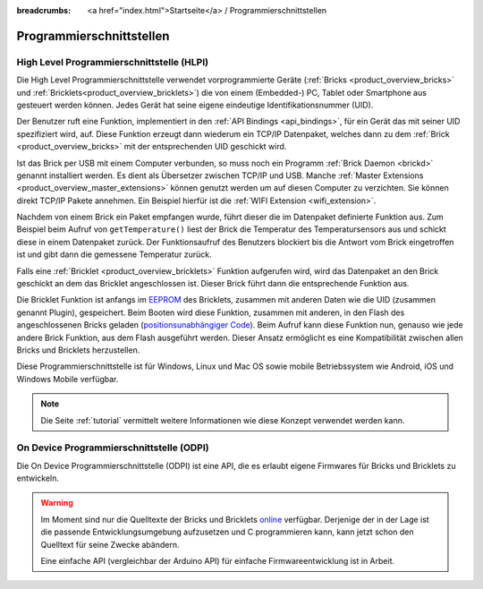
:breadcrumbs: <a href="index.html">Startseite</a> / Programmierschnittstellen

.. _pi:

Programmierschnittstellen
=========================


.. _pi_hlpi:

High Level Programmierschnittstelle (HLPI)
------------------------------------------

Die High Level Programmierschnittstelle verwendet vorprogrammierte Geräte
(:ref:`Bricks <product_overview_bricks>` und 
:ref:`Bricklets<product_overview_bricklets>`) die von einem (Embedded-) PC, 
Tablet oder Smartphone aus gesteuert werden können. Jedes Gerät
hat seine eigene eindeutige Identifikationsnummer (UID).

Der Benutzer ruft eine Funktion, implementiert in den
:ref:`API Bindings <api_bindings>`, für ein Gerät das mit seiner UID 
spezifiziert wird, auf. Diese Funktion erzeugt dann wiederum ein TCP/IP
Datenpaket, welches dann zu dem :ref:`Brick <product_overview_bricks>` mit 
der entsprechenden UID geschickt wird.

Ist das Brick per USB mit einem Computer verbunden, so muss noch ein 
Programm :ref:`Brick Daemon <brickd>` genannt installiert werden. Es dient als
Übersetzer zwischen TCP/IP und USB.
Manche :ref:`Master Extensions <product_overview_master_extensions>` können 
genutzt werden um auf diesen Computer zu verzichten. Sie können direkt TCP/IP
Pakete annehmen. Ein Beispiel hierfür ist die 
:ref:`WIFI Extension <wifi_extension>`.

Nachdem von einem Brick ein Paket empfangen wurde, führt dieser die im 
Datenpaket definierte Funktion aus. Zum Beispiel beim Aufruf von 
``getTemperature()`` liest der Brick die Temperatur des Temperatursensors aus und
schickt diese in einem Datenpaket zurück. Der Funktionsaufruf des Benutzers 
blockiert bis die Antwort vom Brick eingetroffen ist und gibt dann die 
gemessene Temperatur zurück.

Falls eine :ref:`Bricklet <product_overview_bricklets>` Funktion aufgerufen
wird, wird das Datenpaket an den Brick geschickt an dem das Bricklet
angeschlossen ist. Dieser Brick führt dann die entsprechende Funktion aus.

Die Bricklet Funktion ist anfangs im 
`EEPROM <http://en.wikipedia.org/wiki/EEPROM>`__ 
des Bricklets, zusammen mit anderen Daten wie die UID (zusammen genannt Plugin), 
gespeichert. Beim Booten wird diese Funktion, zusammen mit anderen, in den Flash 
des angeschlossenen Bricks geladen 
(`positionsunabhängiger Code <http://de.wikipedia.org/wiki/Position-Independent_Code>`__).
Beim Aufruf kann diese Funktion nun, genauso wie jede andere Brick Funktion,
aus dem Flash ausgeführt werden. Dieser Ansatz ermöglicht es eine 
Kompatibilität zwischen allen Bricks und Bricklets herzustellen.

Diese Programmierschnittstelle ist für Windows, Linux und Mac OS sowie mobile
Betriebssystem wie Android, iOS und Windows Mobile verfügbar.

.. note::
 Die Seite :ref:`tutorial` vermittelt weitere Informationen wie diese Konzept
 verwendet werden kann.


.. _pi_odpi:

On Device Programmierschnittstelle (ODPI)
-----------------------------------------

Die On Device Programmierschnittstelle (ODPI) ist eine API, die es erlaubt
eigene Firmwares für Bricks und Bricklets zu entwickeln.

.. warning::
 Im Moment sind nur die Quelltexte der Bricks und Bricklets `online
 <https://github.com/organizations/Tinkerforge>`__ verfügbar. Derjenige der in
 der Lage ist die passende Entwicklungsumgebung aufzusetzen und C programmieren
 kann, kann jetzt schon den Quelltext für seine Zwecke abändern.

 Eine einfache API (vergleichbar der Arduino API) für einfache
 Firmwareentwicklung ist in Arbeit.
